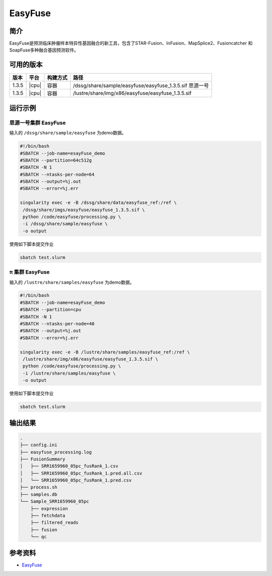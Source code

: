 .. _easyfuse:

EasyFuse
=========

简介
----

EasyFuse是预测临床肿瘤样本特异性基因融合的新工具，包含了STAR-Fusion、InFusion、MapSplice2、Fusioncatcher 和 SoapFuse多种融合基因预测软件。

可用的版本
----------

+-----------+---------+----------+---------------------------------------------------------+
| 版本      | 平台    | 构建方式 | 路径                                                    |
+===========+=========+==========+=========================================================+
| 1.3.5     | |cpu|   | 容器     | /dssg/share/sample/easyfuse/easyfuse_1.3.5.sif 思源一号 |
+-----------+---------+----------+---------------------------------------------------------+
| 1.3.5     | |cpu|   | 容器     | /lustre/share/img/x86/easyfuse/easyfuse_1.3.5.sif       |
+-----------+---------+----------+---------------------------------------------------------+

运行示例
--------

思源一号集群 EasyFuse
^^^^^^^^^^^^^^^^^^^^^^

输入的 ``/dssg/share/sample/easyfuse`` 为demo数据。

.. code-block:: bash

   #!/bin/bash
   #SBATCH --job-name=esayFuse_demo
   #SBATCH --partition=64c512g
   #SBATCH -N 1
   #SBATCH --ntasks-per-node=64
   #SBATCH --output=%j.out
   #SBATCH --error=%j.err

   singularity exec -e -B /dssg/share/data/easyfuse_ref:/ref \
    /dssg/share/imgs/easyfuse/easyfuse_1.3.5.sif \
    python /code/easyfuse/processing.py \
    -i /dssg/share/sample/easyfuse \
    -o output

使用如下脚本提交作业

.. code:: bash

   sbatch test.slurm


π 集群 EasyFuse
^^^^^^^^^^^^^^^^^

输入的 ``/lustre/share/samples/easyfuse`` 为demo数据。

.. code-block:: bash

   #!/bin/bash
   #SBATCH --job-name=esayFuse_demo
   #SBATCH --partition=cpu
   #SBATCH -N 1
   #SBATCH --ntasks-per-node=40
   #SBATCH --output=%j.out
   #SBATCH --error=%j.err

   singularity exec -e -B /lustre/share/samples/easyfuse_ref:/ref \
    /lustre/share/img/x86/easyfuse/easyfuse_1.3.5.sif \
    python /code/easyfuse/processing.py \
    -i /lustre/share/samples/easyfuse \
    -o output

使用如下脚本提交作业

.. code:: bash

   sbatch test.slurm


输出结果
--------

.. code-block:: bash

   .
   ├── config.ini
   ├── easyfuse_processing.log
   ├── FusionSummary
   │   ├── SRR1659960_05pc_fusRank_1.csv
   │   ├── SRR1659960_05pc_fusRank_1.pred.all.csv
   │   └── SRR1659960_05pc_fusRank_1.pred.csv
   ├── process.sh
   ├── samples.db
   └── Sample_SRR1659960_05pc
       ├── expression
       ├── fetchdata
       ├── filtered_reads
       ├── fusion
       └── qc
   
参考资料
--------

-  `EasyFuse <https://github.com/TRON-Bioinformatics/EasyFuse>`__
